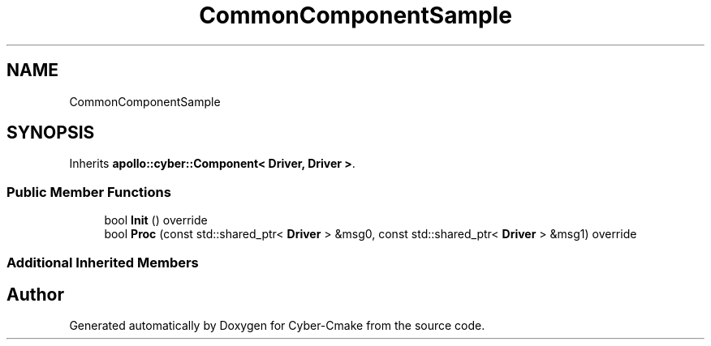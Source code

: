 .TH "CommonComponentSample" 3 "Sun Sep 3 2023" "Version 8.0" "Cyber-Cmake" \" -*- nroff -*-
.ad l
.nh
.SH NAME
CommonComponentSample
.SH SYNOPSIS
.br
.PP
.PP
Inherits \fBapollo::cyber::Component< Driver, Driver >\fP\&.
.SS "Public Member Functions"

.in +1c
.ti -1c
.RI "bool \fBInit\fP () override"
.br
.ti -1c
.RI "bool \fBProc\fP (const std::shared_ptr< \fBDriver\fP > &msg0, const std::shared_ptr< \fBDriver\fP > &msg1) override"
.br
.in -1c
.SS "Additional Inherited Members"


.SH "Author"
.PP 
Generated automatically by Doxygen for Cyber-Cmake from the source code\&.
